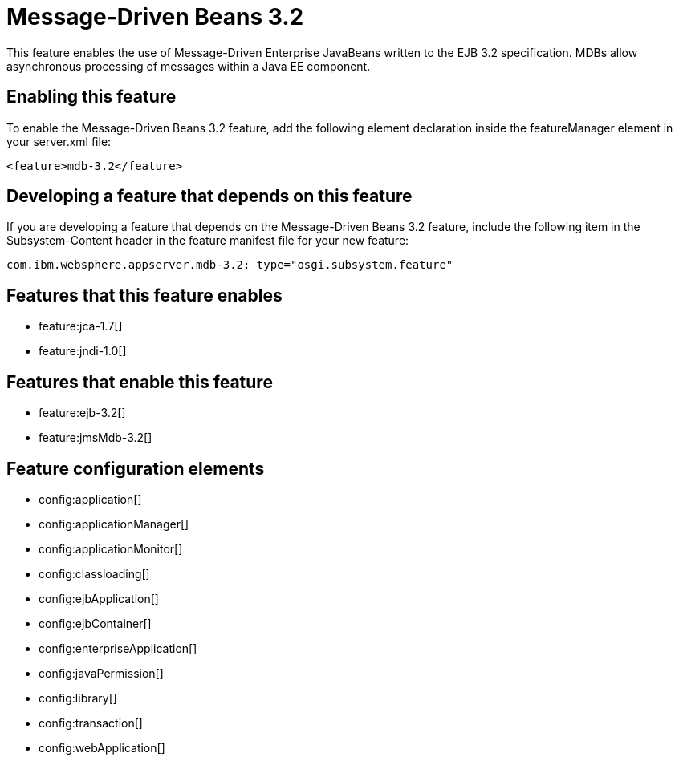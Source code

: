 = Message-Driven Beans 3.2
:stylesheet: ../feature.css
:linkcss: 
:nofooter: 

This feature enables the use of Message-Driven Enterprise JavaBeans written to the EJB 3.2 specification. MDBs allow asynchronous processing of messages within a Java EE component.

== Enabling this feature
To enable the Message-Driven Beans 3.2 feature, add the following element declaration inside the featureManager element in your server.xml file:


----
<feature>mdb-3.2</feature>
----

== Developing a feature that depends on this feature
If you are developing a feature that depends on the Message-Driven Beans 3.2 feature, include the following item in the Subsystem-Content header in the feature manifest file for your new feature:


[source,]
----
com.ibm.websphere.appserver.mdb-3.2; type="osgi.subsystem.feature"
----

== Features that this feature enables
* feature:jca-1.7[]
* feature:jndi-1.0[]

== Features that enable this feature
* feature:ejb-3.2[]
* feature:jmsMdb-3.2[]

== Feature configuration elements
* config:application[]
* config:applicationManager[]
* config:applicationMonitor[]
* config:classloading[]
* config:ejbApplication[]
* config:ejbContainer[]
* config:enterpriseApplication[]
* config:javaPermission[]
* config:library[]
* config:transaction[]
* config:webApplication[]
